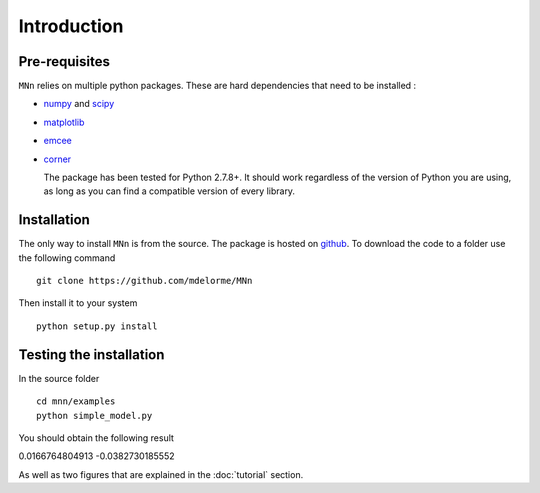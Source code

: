 Introduction
============

Pre-requisites
--------------

``MNn`` relies on multiple python packages. These are hard dependencies that need to be installed :

* `numpy  <http://www.numpy.org/>`_ and `scipy <http://www.scipy.org>`_
* `matplotlib <http://matplotlib.org/>`_
* `emcee <http://dan.iel.fm/emcee/current/>`_
* `corner <https://github.com/dfm/corner.py>`_

  The package has been tested for Python 2.7.8+. It should work regardless of the version of Python you are using, as long as you can find a compatible
  version of every library.
  
Installation
------------

The only way to install ``MNn`` is from the source. The package is hosted on `github <https://github.com/mdelorme/MNn>`_.
To download the code to a folder use the following command ::

  git clone https://github.com/mdelorme/MNn

Then install it to your system ::

  python setup.py install


Testing the installation
------------------------

In the source folder ::

  cd mnn/examples
  python simple_model.py

You should obtain the following result ::
    
0.0166764804913
-0.0382730185552

As well as two figures that are explained in the :doc:`tutorial` section.

